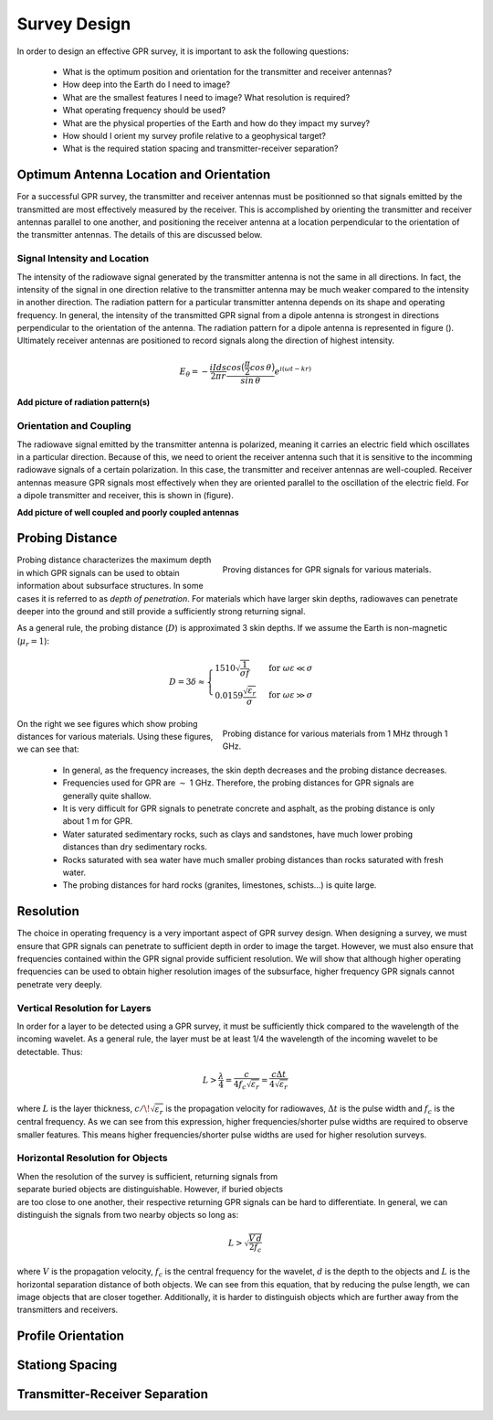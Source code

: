 .. _gpr_survey_design:

.. purpose::

	Here, the fundamentals of GPR survey design are discussed. 


Survey Design
=============

In order to design an effective GPR survey, it is important to ask the following questions:

	- What is the optimum position and orientation for the transmitter and receiver antennas?
	- How deep into the Earth do I need to image?
	- What are the smallest features I need to image? What resolution is required?
	- What operating frequency should be used?
	- What are the physical properties of the Earth and how do they impact my survey?
	- How should I orient my survey profile relative to a geophysical target?
	- What is the required station spacing and transmitter-receiver separation?

Optimum Antenna Location and Orientation
----------------------------------------

For a successful GPR survey, the transmitter and receiver antennas must be positionned so that signals emitted by the transmitted are most effectively measured by the receiver. This is accomplished by orienting the transmitter and receiver antennas parallel to one another, and positioning the receiver antenna at a location perpendicular to the orientation of the transmitter antennas. The details of this are discussed below.

Signal Intensity and Location
*****************************

The intensity of the radiowave signal generated by the transmitter antenna is not the same in all directions. In fact, the intensity of the signal in one direction relative to the transmitter antenna may be much weaker compared to the intensity in another direction. The radiation pattern for a particular transmitter antenna depends on its shape and operating frequency. In general, the intensity of the transmitted GPR signal from a dipole antenna is strongest in directions perpendicular to the orientation of the antenna. The radiation pattern for a dipole antenna is represented in figure (). Ultimately receiver antennas are positioned to record signals along the direction of highest intensity. 

.. math::
	E_\theta = - \frac{i I ds}{2 \pi r} \frac{cos \big ( \frac{\pi}{2} cos \, \theta \big )}{sin \, \theta} e^{i (\omega t - kr)}

**Add picture of radiation pattern(s)**

Orientation and Coupling
************************

The radiowave signal emitted by the transmitter antenna is polarized, meaning it carries an electric field which oscillates in a particular direction. Because of this, we need to orient the receiver antenna such that it is sensitive to the incomming radiowave signals of a certain polarization. In this case, the transmitter and receiver antennas are well-coupled. Receiver antennas measure GPR signals most effectively when they are oriented parallel to the oscillation of the electric field. For a dipole transmitter and receiver, this is shown in (figure). 

**Add picture of well coupled and poorly coupled antennas**


Probing Distance
----------------

.. figure:: images/GPR_probing_distance_2.jpg
	:align: right
	:figwidth: 50%

	Proving distances for GPR signals for various materials.

Probing distance characterizes the maximum depth in which GPR signals can be used to obtain information about subsurface structures. In some cases it is referred to as *depth of penetration*. For materials which have larger skin depths, radiowaves can penetrate deeper into the ground and still provide a sufficiently strong returning signal.

As a general rule, the probing distance (:math:`D`) is approximated 3 skin depths.
If we assume the Earth is non-magnetic (:math:`\mu_r = 1`):

.. math::
	D = 3 \delta \approx
	\begin{cases} 1510 \sqrt{\dfrac{1}{\sigma f}} \; \; &\textrm{for} \;\; \omega \varepsilon \ll \sigma \\ 
	0.0159 \dfrac{\sqrt{\varepsilon_r}}{\sigma}  \; \; &\textrm{for} \;\; \omega \varepsilon \gg \sigma \end{cases}
	


.. figure:: images/GPR_probing_distance.jpg
	:align: right
	:figwidth: 50%
		
	Probing distance for various materials from 1 MHz through 1 GHz.
		
		
On the right we see figures which show probing distances for various materials.
Using these figures, we can see that:

	- In general, as the frequency increases, the skin depth decreases and the probing distance decreases.
	- Frequencies used for GPR are :math:`\sim` 1 GHz. Therefore, the probing distances for GPR signals are generally quite shallow.
	- It is very difficult for GPR signals to penetrate concrete and asphalt, as the probing distance is only about 1 m for GPR.
	- Water saturated sedimentary rocks, such as clays and sandstones, have much lower probing distances than dry sedimentary rocks.
	- Rocks saturated with sea water have much smaller probing distances than rocks saturated with fresh water.
	- The probing distances for hard rocks (granites, limestones, schists...) is quite large.



Resolution
----------

The choice in operating frequency is a very important aspect of GPR survey design. When designing a survey, we must ensure that GPR signals can penetrate to sufficient depth in order to image the target. However, we must also ensure that frequencies contained within the GPR signal provide sufficient resolution. We will show that although higher operating frequencies can be used to obtain higher resolution images of the subsurface, higher frequency GPR signals cannot penetrate very deeply.


Vertical Resolution for Layers
******************************

In order for a layer to be detected using a GPR survey, it must be sufficiently thick compared to the wavelength of the incoming wavelet.
As a general rule, the layer must be at least 1/4 the wavelength of the incoming wavelet to be detectable.
Thus:

.. math::
	L >  \frac{\lambda}{4} = \frac{c}{4 f_c \sqrt{\varepsilon_r}} = \frac{c \Delta t}{4 \sqrt{\varepsilon_r}}

where :math:`L` is the layer thickness, :math:`c/\!\sqrt{\varepsilon_r}` is the propagation velocity for radiowaves, :math:`\Delta t` is the pulse width and :math:`f_c` is the central frequency. As we can see from this expression, higher frequencies/shorter pulse widths are required to observe smaller features.
This means higher frequencies/shorter pulse widths are used for higher resolution surveys.


Horizontal Resolution for Objects
*********************************

.. figure:: images/GPR_resolution_horizontal.png
		:align: right
		:figwidth: 35%
		
		
When the resolution of the survey is sufficient, returning signals from separate buried objects are distinguishable.
However, if buried objects are too close to one another, their respective returning GPR signals can be hard to differentiate.
In general, we can distinguish the signals from two nearby objects so long as:

.. math::
	L > \sqrt{\dfrac{V \, d}{2 f_c}}


where :math:`V` is the propagation velocity, :math:`f_c` is the central frequency for the wavelet, :math:`d` is the depth to the objects and :math:`L` is the horizontal separation distance of both objects. We can see from this equation, that by reducing the pulse length, we can image objects that are closer together. Additionally, it is harder to distinguish objects which are further away from the transmitters and receivers.


Profile Orientation
-------------------




Stationg Spacing
----------------



Transmitter-Receiver Separation
-------------------------------








